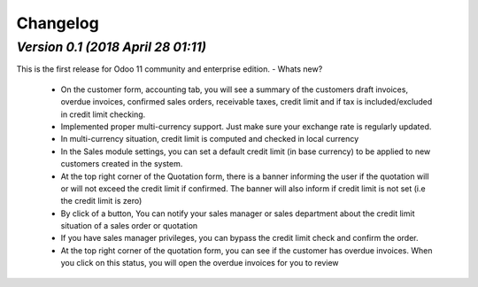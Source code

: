 .. _changelog:

Changelog
=========

`Version 0.1 (2018 April 28 01:11)`
---------------------------------
This is the first release for Odoo 11 community and enterprise edition.
- Whats new? 
  - On the customer form, accounting tab, you will see a summary of the customers draft invoices, overdue invoices, confirmed sales orders, receivable taxes, credit limit and if tax is included/excluded in credit limit checking. 
  - Implemented proper multi-currency support. Just make sure your exchange rate is regularly updated.
  - In multi-currency situation, credit limit is computed and checked in local currency
  - In the Sales module settings, you can set a default credit limit (in base currency) to be applied to new customers created in the system. 
  - At the top right corner of the Quotation form, there is a banner informing the user if the quotation will or will not exceed the credit limit if confirmed. The banner will also inform if credit limit is not set (i.e the credit limit is zero)
  - By click of a button, You can notify your sales manager or sales department about the credit limit situation of a sales order or quotation
  - If you have sales manager privileges, you can bypass the credit limit check and confirm the order.
  - At the top right corner of the quotation form, you can see if the customer has overdue invoices. When you click on this status, you will open the overdue invoices for you to review 

